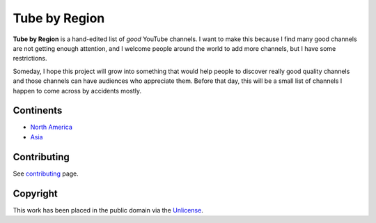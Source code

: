 ==============
Tube by Region
==============

**Tube by Region** is a hand-edited list of *good* YouTube channels. I want to make this because I find many good channels are not getting enough attention, and I welcome people around the world to add more channels, but I have some restrictions.

Someday, I hope this project will grow into something that would help people to discover really good quality channels and those channels can have audiences who appreciate them. Before that day, this will be a small list of channels I happen to come across by accidents mostly. 


Continents
==========

* `North America`_
* `Asia`_

.. _North America: NorthAmerica/
.. _Asia: Asia/


Contributing
============

See contributing_ page.

.. _contributing: CONTRIBUTING.rst


Copyright
=========

This work has been placed in the public domain via the Unlicense_.

.. _Unlicense: UNLICENSE
